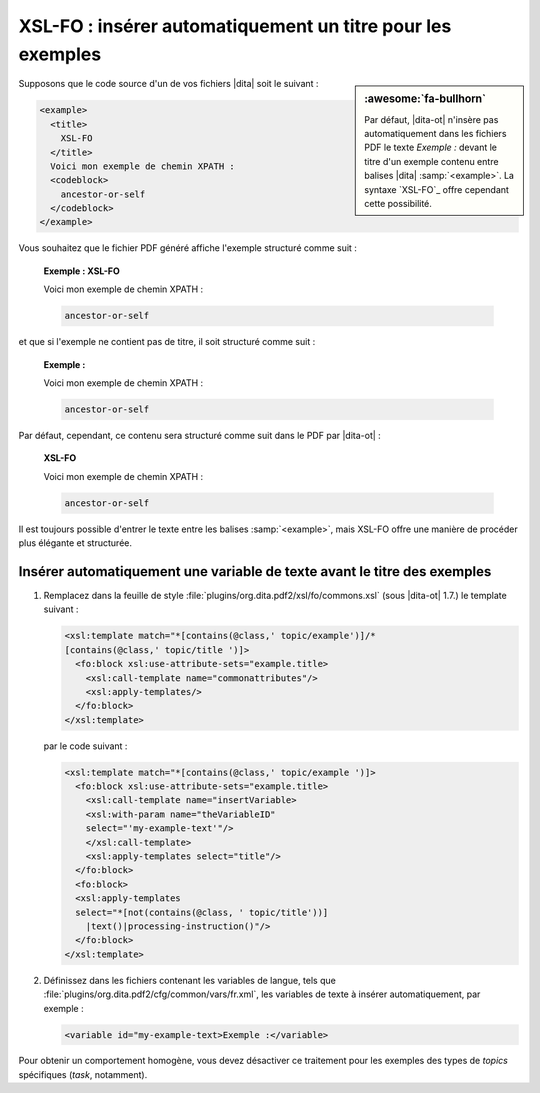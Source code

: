 .. Copyright 2011-2018 Olivier Carrère
.. Cette œuvre est mise à disposition selon les termes de la licence Creative
.. Commons Attribution - Pas d'utilisation commerciale - Partage dans les mêmes
.. conditions 4.0 international.

.. code review: yes

.. _xsl-fo-inserer-automatiquement-un-titre-pour-les-exemples:

XSL-FO : insérer automatiquement un titre pour les exemples
===========================================================

.. sidebar:: :awesome:`fa-bullhorn`

   Par défaut, |dita-ot| n'insère pas automatiquement dans les fichiers PDF le
   texte *Exemple :* devant le titre d'un exemple contenu entre balises |dita|
   :samp:`<example>`. La syntaxe `XSL-FO`_ offre cependant cette possibilité.

Supposons que le code source d'un de vos fichiers |dita| soit le suivant :

.. code-block:: xml

   <example>
     <title>
       XSL-FO
     </title>
     Voici mon exemple de chemin XPATH :
     <codeblock>
       ancestor-or-self
     </codeblock>
   </example>

Vous souhaitez que le fichier PDF généré affiche l'exemple structuré comme
suit :

   **Exemple : XSL-FO**

   Voici mon exemple de chemin XPATH :

   .. code-block:: xslt

      ancestor-or-self

et que si l'exemple ne contient pas de titre, il soit structuré comme suit :

   **Exemple :**

   Voici mon exemple de chemin XPATH :

   .. code-block:: xslt

      ancestor-or-self

Par défaut, cependant, ce contenu sera structuré comme suit dans le PDF par
|dita-ot| :

   **XSL-FO**

   Voici mon exemple de chemin XPATH :

   .. code-block:: xslt

      ancestor-or-self

Il est toujours possible d'entrer le texte entre les balises :samp:`<example>`, mais
XSL-FO offre une manière de procéder plus élégante et structurée.

Insérer automatiquement une variable de texte avant le titre des exemples
-------------------------------------------------------------------------

#. Remplacez dans la feuille de style
   :file:`plugins/org.dita.pdf2/xsl/fo/commons.xsl` (sous |dita-ot|
   1.7.)  le template suivant :

   .. code-block:: xslt

      <xsl:template match="*[contains(@class,' topic/example')]/*
      [contains(@class,' topic/title ')]>
        <fo:block xsl:use-attribute-sets="example.title>
          <xsl:call-template name="commonattributes"/>
          <xsl:apply-templates/>
        </fo:block>
      </xsl:template>

   par le code suivant :

   .. code-block:: xslt

      <xsl:template match="*[contains(@class,' topic/example ')]>
        <fo:block xsl:use-attribute-sets="example.title>
          <xsl:call-template name="insertVariable>
          <xsl:with-param name="theVariableID"
          select="'my-example-text'"/>
          </xsl:call-template>
          <xsl:apply-templates select="title"/>
        </fo:block>
        <fo:block>
        <xsl:apply-templates
        select="*[not(contains(@class, ' topic/title'))]
          |text()|processing-instruction()"/>
        </fo:block>
      </xsl:template>

#. Définissez dans les fichiers contenant les variables de langue, tels que
   :file:`plugins/org.dita.pdf2/cfg/common/vars/fr.xml`, les variables de texte
   à insérer automatiquement, par exemple :

   .. code-block:: xslt

      <variable id="my-example-text>Exemple :</variable>

Pour obtenir un comportement homogène, vous devez désactiver ce traitement
pour les exemples des types de *topics* spécifiques (*task*,
notamment).

.. text review: yes
